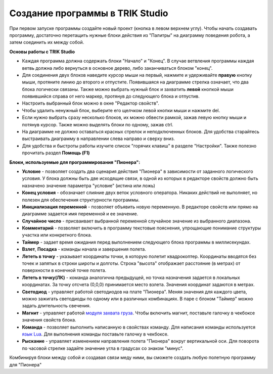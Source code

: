 Создание программы в TRIK Studio
================================
При первом запуске программы создайте новый проект (кнопка в левом верхнем углу). Чтобы начать создавать программу, достаточно перетащить нужные блоки действия из "Палитры" на диаграмму поведения робота, а затем соединить их между собой.

**Основы работы с TRIK Studio**

* Каждая программа должна содержать блоки "Начало" и "Конец". В случае ветвления программы каждая ветвь должна либо вернуться в основное дерево, либо заканчиваться блоком "конец".
* Для соединения двух блоков наведите курсор мыши на первый, нажмите и удерживайте **правую** кнопку мыши, протяните линию до второго и отпустите. Появившаяся на диаграмме стрелка означает, что два блока логически связаны. Также можно выбрать нужный блок и захватить **левой** кнопкой мыши появившийся справа от него маркер, протянув до следующего блока и отпустив.
* Настроить выбранный блок можно в окне "Редактор свойств". 
* Чтобы удалить ненужный блок, выберите его щелчком левой кнопки мыши и нажмите del.
* Если нужно выбрать сразу несколько блоков, их можно обвести рамкой, зажав левую кнопку мыши и потянув курсор. Также можно выделять блоки по одному, зажав ctrl.
* На диаграмме не должно оставаться красных стрелок и неподключенных блоков. Для удобства старайтесь выстраивать диаграмму в направлении слева направо и сверху вниз. 
* Для удобства и быстроты работы изучите список "горячих клавиш" в разделе "Настройки". Также полезно прочитать раздел **Помощь (F1)**

**Блоки, используемые для программирования "Пионера":**

* **Условие** - позволяет создать два сценария действия "Пионера" в зависимости от заданного логического условия. У блока должны быть две исходящие связи, в одной из которых в редакторе свойств должно быть назначено значение параметра "условие" (истина или ложь)
* **Конец условия** - обозначает слияние двух веток условного оператора. Никаких действий не выполняет, но полезен для обеспечения структурности программы.
* **Инициализация переменной** - позволяет объявить новую переменную. В редакторе свойств или прямо на диаграмме задается имя переменной и ее значение.
* **Случайное число** - присваивает выбранной переменной случайное значение из выбранного диапазона. 
* **Комментарий** - позволяет включить в программу текстовые пояснения, упрощающие понимание структуры участка или конкретного блока. 
* **Таймер** - задает время ожидания перед выполнением следующего блока программы в миллисекундах.
* **Взлет**, **Посадка**  - команды начала и завершения полета.
* **Лететь в точку** - указывает координаты точки, в которую полетит квадрокоптер. Координаты вводятся без точек и запятых в строки широты и долготы. Строка "высота" отображает расстояние (в метрах) от поверхности в конечной точке полета.
* **Лететь в точку(ЛК)** - команда аналогична предыдущей, но точка назначения задается в локальных координатах. За точку отсчета (0,0,0) принимается место взлета. Значения координат задаются в метрах. 
* **Светодиод** - управляет работой светодиодов на плате "Пионера". Меняя значения для каждого цвета, можно зажигать светодиоды по одному или в различных комбинациях. В паре с блоком "Таймер" можно задать длительность свечения.
* **Магнит** - управляет работой `модуля захвата груза`_. Чтобы включить магнит, поставьте галочку в чекбоксе значения свойств блока.
* **Команда** - позволяет выполнить написанную в свойствах команду. Для написания команды используется `язык Lua`_. Для выполнения команды поставьте галочку в чекбоксе.
* **Рыскание** - управляет изменением направления полета "Пионера" вокруг вертикальной оси. Для поворота по часовой стрелке задайте значение угла в градусах со знаком "минус".

Комбинируя блоки между собой и создавая связи меду ними, вы сможете создать любую полетную программу для "Пионера"

.. _модуля захвата груза: ../../module/cargo.html
.. _язык Lua: ../lua/lua_main.html


